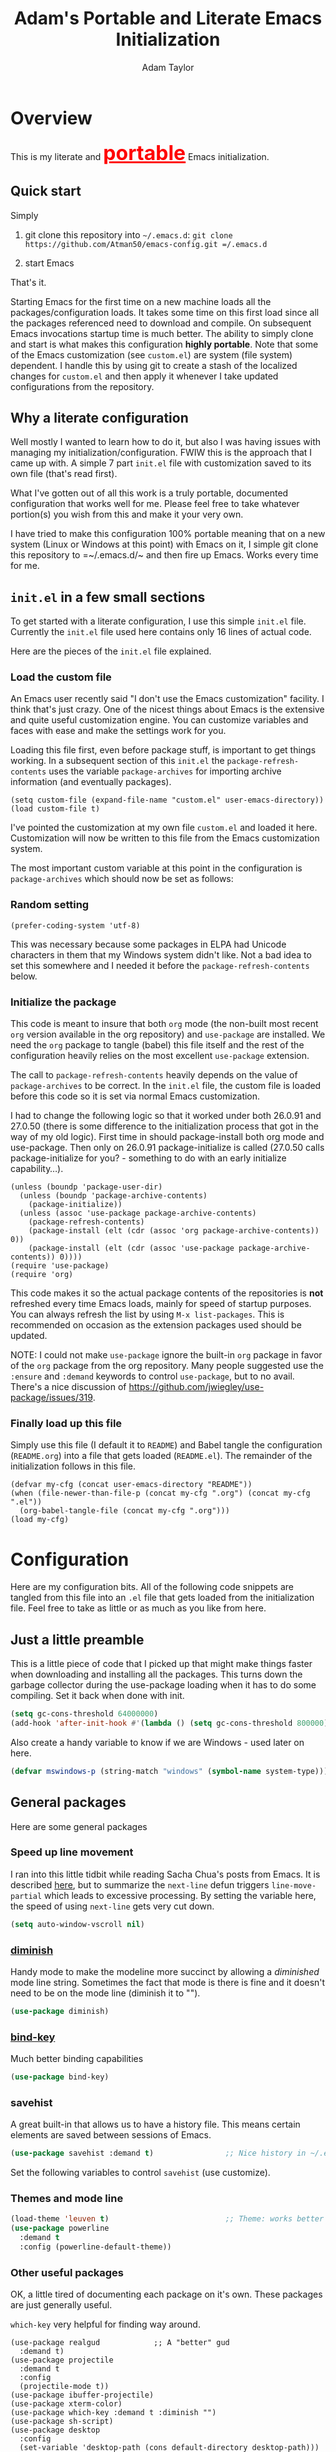 #+STARTUP: showeverything
#+OPTIONS: toc:4 h:4
#+HTML_HEAD: <style>
#+HTML_HEAD:     table { border: 1px solid black; border-collapse:collapse; margin-left: 2%; }
#+HTML_HEAD:     th.org-left   { border: 1px solid black; text-align: left; background-color: lightgray  }
#+HTML_HEAD:     td.org-left   { border: 1px solid black; text-align: left; font-family: monospace; }
#+HTML_HEAD: </style>
#+AUTHOR: Adam Taylor
#+EMAIL: mr.adtaylor@gmail.com
#+TITLE: Adam's Portable and Literate Emacs Initialization

   #+NAME: custom-vars-table
   #+BEGIN_SRC emacs-lisp :results silent :exports results :var custom-vars=() :tangle no
     ;; This "function" creates a list that is converted to a table by the exporter
     `((Symbol\ Name Value)
       hline
       ,@(cl-loop for cv in custom-vars
                  collect `(,cv
                            ,(replace-regexp-in-string "\n" "<br>" (string-trim-right (pp-to-string (default-value cv)))))))
   #+END_SRC


* Overview
  This is my literate and @@html:<font color=red size=+3><b><u>@@portable@@html:</u></b></font>@@ Emacs initialization.
** Quick start
   Simply

   1. git clone this repository into =~/.emacs.d=: =git clone https://github.com/Atman50/emacs-config.git =/.emacs.d=

   2. start Emacs

   That's it.

   Starting Emacs for the first time on a new machine loads all the packages/configuration loads. It takes some time on this first
   load since all the packages referenced need to download and compile. On subsequent Emacs invocations startup time is much better.
   The ability to simply clone and start is what makes this configuration *highly portable*. Note that some of the Emacs
   customization (see =custom.el=) are system (file system) dependent. I handle this by using git to create a stash of the
   localized changes for =custom.el= and then apply it whenever I take updated configurations from the repository.

** Why a literate configuration
   Well mostly I wanted to learn how to do it, but also I was having issues with managing my initialization/configuration. FWIW
   this is the approach that I came up with. A simple 7 part =init.el= file with customization saved to its own file (that's read
   first).

   What I've gotten out of all this work is a truly portable, documented configuration that works well for me. Please feel free to
   take whatever portion(s) you wish from this and make it your very own.

   I have tried to make this configuration 100% portable meaning that on a new system (Linux or Windows at this point) with Emacs on
   it, I simple git clone this repository to =~/.emacs.d/~ and then fire up Emacs. Works every time for me.

** =init.el= in a few small sections
   To get started with a literate configuration, I use this simple =init.el= file. Currently the =init.el= file used here contains
   only 16 lines of actual code.

   Here are the pieces of the =init.el= file explained.

*** Load the custom file
    An Emacs user recently said "I don't use the Emacs customization" facility. I think that's just crazy. One of the nicest things
    about Emacs is the extensive and quite useful customization engine. You can customize variables and faces with ease and make the
    settings work for you.

    Loading this file first, even before package stuff, is important to get things working. In a subsequent section of this
    =init.el= the =package-refresh-contents= uses the variable =package-archives= for importing archive information (and eventually
    packages).
    #+BEGIN_SRC emacs-lisp -n 1 :tangle no
      (setq custom-file (expand-file-name "custom.el" user-emacs-directory))
      (load custom-file t)
    #+END_SRC
    I've pointed the customization at my own file =custom.el= and loaded it here. Customization will now be written to this file
    from the Emacs customization system.

    The most important custom variable at this point in the configuration is =package-archives= which should now be set as follows:

    #+NAME: init-file-custom-vars
    #+CALL: custom-vars-table(custom-vars='(package-archives))

*** Random setting
    #+BEGIN_SRC emacs-lisp -n 3 :tangle no
      (prefer-coding-system 'utf-8)
    #+END_SRC
    This was necessary because some packages in ELPA had Unicode characters in them that my Windows system didn't like. Not a bad
    idea to set this somewhere and I needed it before the =package-refresh-contents= below.

*** Initialize the package
    This code is meant to insure that both =org= mode (the non-built most recent =org= version available in the org repository) and
    =use-package= are installed. We need the =org= package to tangle (babel) this file itself and the rest of the configuration
    heavily relies on the most excellent =use-package= extension.

    The call to =package-refresh-contents= heavily depends on the value of =package-archives= to be correct. In the =init.el= file,
    the custom file is loaded before this code so it is set via normal Emacs customization.

    I had to change the following logic so that it worked under both 26.0.91 and 27.0.50 (there is some difference to the
    initialization process that got in the way of my old logic). First time in should package-install both org mode and use-package. 
    Then only on 26.0.91 package-initialize is called (27.0.50 calls package-initialize for you? - something to do with an early
    initialize capability...).
    #+BEGIN_SRC emacs-lisp -n 4 :tangle no
      (unless (boundp 'package-user-dir)
        (unless (boundp 'package-archive-contents)
          (package-initialize))
        (unless (assoc 'use-package package-archive-contents)
          (package-refresh-contents)
          (package-install (elt (cdr (assoc 'org package-archive-contents)) 0))
          (package-install (elt (cdr (assoc 'use-package package-archive-contents)) 0))))
      (require 'use-package)
      (require 'org)
    #+END_SRC
    This code makes it so the actual package contents of the repositories is *not* refreshed every time Emacs loads, mainly for
    speed of startup purposes. You can always refresh the list by using =M-x list-packages=. This is recommended on occasion as the
    extension packages used should be updated.

    NOTE: I could not make =use-package= ignore the built-in =org= package in favor of the =org= package from the org repository.
    Many people suggested use the =:ensure=  and =:demand= keywords to control =use-package=, but to no avail. There's a nice
    discussion of [[https://github.com/jwiegley/use-package/issues/319]].

*** Finally load up this file
    Simply use this file (I default it to =README=) and Babel tangle the configuration (=README.org=) into a file that gets loaded
    (=README.el=). The remainder of the initialization follows in this file.
    #+BEGIN_SRC emacs-lisp -n 13 :tangle no
      (defvar my-cfg (concat user-emacs-directory "README"))
      (when (file-newer-than-file-p (concat my-cfg ".org") (concat my-cfg ".el"))
        (org-babel-tangle-file (concat my-cfg ".org")))
      (load my-cfg)
    #+END_SRC

* Configuration
  Here are my configuration bits. All of the following code snippets are tangled from this file into an =.el= file that gets loaded
  from the initialization file. Feel free to take as little or as much as you like from here.

** Just a little preamble
   This is a little piece of code that I picked up that might make things faster when downloading and installing all the packages.
   This turns down the garbage collector during the use-package loading when it has to do some compiling. Set it back when done with
   init.
   #+BEGIN_SRC emacs-lisp :tangle yes
     (setq gc-cons-threshold 64000000)
     (add-hook 'after-init-hook #'(lambda () (setq gc-cons-threshold 800000)))
   #+END_SRC

   Also create a handy variable to know if we are Windows - used later on here.
   #+BEGIN_SRC emacs-lisp :tangle yes
     (defvar mswindows-p (string-match "windows" (symbol-name system-type)))
   #+END_SRC

** General packages
   Here are some general packages
*** Speed up line movement
    I ran into this little tidbit while reading Sacha Chua's posts from Emacs. It is described [[https://emacs.stackexchange.com/questions/28736/emacs-pointcursor-movement-lag/28746][here]], but to summarize the
    =next-line= defun triggers =line-move-partial= which leads to excessive processing. By setting the variable here, the speed of
    using =next-line= gets very cut down.
    #+BEGIN_SRC emacs-lisp :tangle yes
      (setq auto-window-vscroll nil)
    #+END_SRC

*** [[https://github.com/myrjola/diminish.el][diminish]]
    Handy mode to make the modeline more succinct by allowing a /diminished/ mode line string. Sometimes the fact that mode is there
    is fine and it doesn't need to be on the mode line (diminish it to "").
    #+BEGIN_SRC emacs-lisp :tangle yes
      (use-package diminish)
    #+END_SRC
*** [[https://github.com/priyadarshan/bind-key][bind-key]]
    Much better binding capabilities
    #+BEGIN_SRC emacs-lisp :tangle yes
      (use-package bind-key)
    #+END_SRC
*** savehist
    A great built-in that allows us to have a history file. This means certain elements are saved between sessions of Emacs.
    #+BEGIN_SRC emacs-lisp :tangle yes
      (use-package savehist :demand t)                ;; Nice history in ~/.emacs.d/savehist
    #+END_SRC
    Set the following variables to control =savehist= (use customize).
    #+NAME: savehist-custom-vars
    #+CALL: custom-vars-table(custom-vars='(savehist-file savehist-additional-variables savehist-mode))

*** Themes and mode line
    #+BEGIN_SRC emacs-lisp :tangle yes
      (load-theme 'leuven t)                          ;; Theme: works better before powerline
      (use-package powerline
        :demand t
        :config (powerline-default-theme))
    #+END_SRC
*** Other useful packages
    OK, a little tired of documenting each package on it's own. These packages are just generally useful.

    =which-key= very helpful for finding way around.

    #+BEGIN_SRC emacs-lisp -r :tangle yes
      (use-package realgud            ;; A "better" gud
        :demand t)
      (use-package projectile
        :demand t
        :config
        (projectile-mode t))
      (use-package ibuffer-projectile)
      (use-package xterm-color)
      (use-package which-key :demand t :diminish "")
      (use-package sh-script)
      (use-package desktop
        :config
        (set-variable 'desktop-path (cons default-directory desktop-path))) (ref:desktop-path)
      (use-package lispy
        :demand t
        :config
        (add-hook 'emacs-lisp-mode-hook (lambda () (lispy-mode 1)))
        (add-hook 'minibuffer-setup-hook (lambda () (when (eq this-command 'eval-expression) (lispy-mode 1)))))
      (use-package ag)

      (use-package powershell
        :if mswindows-p)
    #+END_SRC

    Note that the setting of [[(desktop-path)][=desktop-path=]] allows the multiple =.emacs.desktop= files, each in the directory where =emacs= was
    started. Although =desktop-path= is changed outside =custom.el=, I've included it here in the table below so you can see that
    the default is augmented with the start-up directory which in this case is =~/.emacs.d=.

    Customized variables of interest here:

    #+NAME: other-pkgs-custom-vars
    #+CALL: custom-vars-table(custom-vars='(desktop-path desktop-save-mode))

* Working with C#
  I'm a C# developer and pretty much dislike big edits using Visual Studio. I've spent some amount of time coming
  up with a good C# configuration. This works spectacularly well and takes only minutes to setup.

  To use Omnisharp follow these directions:
  1. Load up local Omnisharp (Roslyn flavor) from [[https://github.com/OmniSharp/omnisharp-roslyn/releases][Omnisharp-Roslyn releases]]
  2. Customize the variable =omnisharp-server-executable-path= to point to your Omnisharp Roslyn. For example
     "c:/omnisharp-roslyn-v1.27.2/OmniSharp.exe".
  There are comprehensive directions at [[https://github.com/OmniSharp/omnisharp-emacs.git][omnisharp-emacs]].

  #+BEGIN_SRC emacs-lisp :tangle yes
    (defvar config/use-omnisharp nil)
    (let ((omnisharp (car (get 'omnisharp-server-executable-path 'saved-value))))
      (unless (null omnisharp)
        (setq config/use-omnisharp (file-exists-p omnisharp))))

    (use-package omnisharp
      :diminish "\u221e"                            ;; infinity symbol
      :if config/use-omnisharp
      :bind (:map omnisharp-mode-map
                  ("C-c o" . omnisharp-start-omnisharp-server)
                  ("C-c d" . omnisharp-go-to-definition-other-window)
                  ("C-x C-j" . counsel-imenu)))
    (use-package csharp-mode
      :config
      (when config/use-omnisharp
        (add-hook 'csharp-mode-hook #'company-mode)
        (add-hook 'csharp-mode-hook #'omnisharp-mode)))
  #+END_SRC

* [[https://github.com/magit/magit][=magit=]]/git configuration
  The *most awesome* git porcelain. Most here are part of magit, =[[https://github.com/pidu/git-timemachine][git-time-machine]]= is not, but well worth using.
  #+BEGIN_SRC emacs-lisp :tangle yes
    (use-package git-commit)
    (use-package magit
      :demand t
      :bind (("C-c f" . magit-find-file-other-window)
             ("C-c g" . magit-status)
             ("C-c l" . magit-log-buffer-file))
      ;; Make the default action a branch checkout, not a branch visit when in branch mode
      :bind (:map magit-branch-section-map
                  ([remap magit-visit-thing] . magit-branch-checkout)))
    (use-package magit-filenotify)
    (use-package magit-find-file)
    (use-package git-timemachine)
  #+END_SRC

    Customized variables:
    #+NAME: magit-custom-vars
    #+CALL: custom-vars-table(custom-vars='(git-commit-fill-column magit-completing-read-function magit-pull-arguments nil magit-repository-directories))

* =org-mode= Configuration
  Org-mode configurations. =org-bullets= used to be part of org but is now outside. Always throw =org-mode= buffers into
  =flyspell-mode=.

  The =htmlize= package allows the HTML and Markdown exporters to work (underlying code).

  #+BEGIN_SRC emacs-lisp :tangle yes
    (use-package org-bullets
       :demand t
       :config (add-hook 'org-mode-hook (lambda ()
                                          (toggle-truncate-lines -1)
                                          (auto-fill-mode 1)
                                          (org-bullets-mode))))
    (use-package org-autolist :demand t)
    (use-package htmlize :demand t)
    (add-hook 'org-mode-hook #'flyspell-mode)
  #+END_SRC

  Customized variables for org-mode:
  #+NAME: org-mode-custom-vars
  #+CALL: custom-vars-table(custom-vars='(org-catch-invisible-edits org-html-postamble org-html-postamble-format org-log-done org-log-into-drawer))

** =org-mode= export hacks for HTML and Markdown
   I export into markdown for github. I do not use the =ox-gfm= package because when I tried it, it modified the source file because
   of this file's use of the =#+CALL= construct (each call adds the table to the source file). So I use the built in =ox-md=
   exporter. However, it just indents the code blocks rather put the =```emacs-lisp= code snippet prefix and =```= postfix but
   rather just indents. First we load the library so it turns up in the export menu (=C-x C-e=). Then we override the output method
   for the code.

   #+BEGIN_SRC emacs-lisp :tangle yes
     (load-library "ox-md")

     (defun org-md-example-block (example-block _contents info)
       "My modified: Transcode EXAMPLE-BLOCK element into Markdown format.
     CONTENTS is nil.  INFO is a plist used as a communication
     channel."
       (concat "```emacs-lisp\n"
               (org-remove-indentation
                (org-export-format-code-default example-block info))
               "```\n"))
   #+END_SRC

   To support the using of dynamic custom vars table using the library of Babel, the export text for Markdown and HTML goes through
   =orgtbl-to-orgtbl= which turns the list returned in the an org-mode table. After =orgtbl-to-orgtbl=, the =htmlize= package turns
   it into a HTML table. The adviser changes all the spaces after a =<br>= into =&nbsp;= entities and surrounds them with inline
   HTML. This is necessary because =orgtbl-to-orgtbl= strips text between the =@@= used to inline HTML. The adviser also protects
   any underscores in the table with inline HTML.

   #+BEGIN_SRC emacs-lisp :tangle yes
     (defun my-md-export-hack(text)
       "Fix up md export on writing my README.org file.
             Converts a <br> followed by zero or more spaces into inline html format.
             For example: an in put of \"hello<br>there<br> my<br>  friend<br>\" becomes
             \"hello@@html:<br>@@there@@html:<br>&nbsp;@@my@@html:<br>&nbsp;&nbsp;@@friend@@html:<br>@@\"
             This function also adds inline HTML around '_' in the text."
       (when (stringp text)
         (let ((result text)
               (replacements '(("<br>\[[:space:]\]*" (lambda (match)
                                                       (concat "@@html:<br>"
                                                               (apply 'concat (make-list (- (length match) 4) "&nbsp;"))
                                                               "@@")))
                               ("\"\\(https?:\[^\"\]*\\)" "\"@@html:<a href=\"\\1\">\\1</a>@@")
                               ("_" "@@html:_@@")
                               ("<\\(p.*?\\)>" "@@html:&lt;\\1&gt;@@")
                               ("</p>" "@@html:&lt;/p&gt;@@"))))
           (cl-loop for rep in replacements do
                    (setq result (replace-regexp-in-string (nth 0 rep) (nth 1 rep) result)))
           result)))

     (advice-add #'orgtbl-to-orgtbl :filter-return #'my-md-export-hack)
   #+END_SRC


* python configuration
  At one point I was using anaconda but have switched back to elpy. I really like =eply-config= that tells you if everything is
  working properly. I've been using a =virtualenv= for my python development and couldn't be happier. Perhaps the only thing that
  bothers me is that when an object is returned, PyCharm will give you list and dictionary methods while =eply=/=company= does not.
  Seems to be the only real issue at this point.

  #+BEGIN_SRC emacs-lisp :tangle yes
    (use-package company
      :diminish "Co"
      :config
      (when config/use-omnisharp
        (add-to-list 'company-backends #'company-omnisharp)))
    (use-package company-jedi
      :demand t)
    (use-package elpy
      :demand t
      :config
      (elpy-enable))
    (use-package pylint)
    (use-package python-docstring
      :config
      (python-docstring-install))
    (use-package python
      :config
      (progn
        (add-hook 'inferior-python-mode-hook (lambda () (setq tab-width 4)))
        (add-hook 'python-mode-hook (lambda () (add-to-list 'company-backends #'company-jedi)))
        (add-hook 'python-mode-hook #'flymake-mode)
        (add-hook 'python-mode-hook #'company-mode)))
  #+END_SRC

    Customized variables used in this python configuration:
    #+NAME: python-custom-vars
    #+CALL: custom-vars-table(custom-vars='(elpy-modules python-shell-interpreter python-shell-interpreter-args python-shell-prompt-output-regexp python-shell-prompt-regexp))

* =ivy= Configuration
  Was a =helm= user, but switched to =ivy=. Lots of nice features in =ivy=
  #+BEGIN_SRC emacs-lisp :tangle yes
    (use-package ivy
      :demand t
      :diminish ""
      :bind (:map ivy-minibuffer-map
                  ("C-w" . ivy-yank-word)           ;; make work like isearch
                  ("C-r" . ivy-previous-line))
      :config
      (progn
        (setq ivy-initial-inputs-alist nil)         ;; no regexp by default
        (setq ivy-re-builders-alist                 ;; allow input not in order
              '((t . ivy--regex-ignore-order)))))

    (use-package counsel
      :bind (("C-c j" . counsel-imenu)))
    (use-package counsel-projectile
      :demand t
      :config
      (counsel-projectile-mode t))
    (use-package counsel-etags)
    (use-package ivy-hydra)
    (use-package swiper
      :bind (("C-S-s" . isearch-forward)            ;; Keep isearch-forward on Shift-Ctrl-s
             ("C-s" . swiper)                       ;; Use swiper for search and reverse search
             ("C-S-r" . isearch-backward)           ;; Keep isearch-backward on Shift-Ctrl-r
             ("C-r" . swiper)))
    (use-package avy)

    (use-package ivy-posframe
      :demand t
      :if (>= emacs-major-version 26)
      :config (setq ivy-display-function #'ivy-posframe-display))
  #+END_SRC

    Customized variables:
    #+NAME: ivy-custom-vars
    #+CALL: custom-vars-table(custom-vars='(ivy-count-format ivy-height ivy-mode ivy-use-virtual-buffers))

* =yasnippet= Configuration
  =yasnippet= is a truly awesome package. Local modifications should go in =~/.emacs.d/snippets/=.

  This also takes care of hooking up =company= completion with =yasnippet= expansion.
  #+BEGIN_SRC emacs-lisp :tangle yes
    (use-package warnings :demand t)
    (use-package yasnippet
      :diminish (yas-minor-mode . "")
      :config
      (progn
        (yas-reload-all)
        ;; fix tab in term-mode
        (add-hook 'term-mode-hook (lambda() (yas-minor-mode -1)))
        ;; Fix yas indent issues
        (add-hook 'python-mode-hook (lambda () (set (make-local-variable 'yas-indent-line) 'fixed)))
        ;; Setup to allow for yasnippets to use code to expand
        (add-to-list 'warning-suppress-types '(yasnippet backquote-change))))
    (use-package yasnippet-snippets :demand t)

    (defvar company-mode/enable-yas t "Enable yasnippet for all backends.")
    (defun company-mode/backend-with-yas (backend)
      "Add in the company-yasnippet BACKEND."
      (if (or (not company-mode/enable-yas) (and (listp backend) (member 'company-yasnippet backend)))
          backend
        (append (if (consp backend) backend (list backend))
                '(:with company-yasnippet))))
    (setq company-backends (mapcar #'company-mode/backend-with-yas company-backends))
  #+END_SRC

  Configured variables of interest:
  #+NAME: yas-custom-vars
  #+CALL: custom-vars-table(custom-vars='(yas-global-mode))


* Additional bits-o-configuration
** Limit the length of =which-function=
   =which-function= which is used by =powerline= has no maximum method/function signature. This handy adviser limits the name to 64
   characters.
   #+BEGIN_SRC emacs-lisp :tangle yes
     (defvar  which-function-max-width 64 "The maximum width of the which-function string.")
     (advice-add #'which-function :filter-return
                 (lambda (s) (when (stringp s)
                               (if (< (string-width s) which-function-max-width) s
                                 (concat (truncate-string-to-width s (- which-function-max-width 3)) "...")))))
   #+END_SRC
** =my-ansi-term=
   Allows me to name my ANSI terms. Was very useful when I used more ANSI shells (so that tabs were interpreted by the shell). Some
   other modes and shells make this less useful these days.
   #+BEGIN_SRC emacs-lisp :tangle yes
     (defun my-ansi-term (term-name cmd)
       "Create an ansi term with a name - other than *ansi-term* given TERM-NAME and CMD."
       (interactive "sName for terminal: \nsCommand to run [/bin/bash]: ")
       (ansi-term (if (= 0 (length cmd)) "/bin/bash" cmd))
       (rename-buffer term-name))
   #+END_SRC
** Understand file type by shebang
   When a file is opened and it is determined there is no mode (fundamental-mode) this code reads the first line of the file looking
   for an appropriate shebang for either python or bash and sets the mode for the file.
   #+BEGIN_SRC emacs-lisp :tangle yes
     (defun my-find-file-hook ()
       "If `fundamental-mode', look for script type so the mode gets properly set.
     Script-type is read from #!/... at top of file."
       (if (eq major-mode 'fundamental-mode)
           (ignore-errors
               (save-excursion
                 (goto-char (point-min))
                 (re-search-forward "^#!\s*/.*/\\(python\\|bash\\).*$")
                 (if (string= (match-string 1) "python")
                     (python-mode)
                   (sh-mode))))))

     (add-hook 'find-file-hook 'my-find-file-hook)
   #+END_SRC

** Additional Configuration
   Setup =eldoc= mode, use =y-or-n-p= instead of =yes-or-no-p=. Key bindings...
   #+BEGIN_SRC emacs-lisp :tangle yes
     (add-hook 'emacs-lisp-mode-hook #'eldoc-mode)   ;; Run elisp with eldoc-mode
     (fset #'list-buffers #'ibuffer)                 ;; prefer ibuffer over list-buffers
     (fset #'yes-or-no-p #'y-or-n-p)                 ;; for lazy people use y/n instead of yes/no
     (diminish 'eldoc-mode "Doc")                    ;; Diminish eldoc-mode

     ;; Some key bindings
     (bind-key "C-x p" #'pop-to-mark-command)
     (bind-key "C-h c" #'customize-group)
     (bind-key "C-+" #'text-scale-increase)
     (bind-key "C--" #'text-scale-decrease)
     (bind-key "C-z" 'nil)                           ;; get rid of pesky "\C-z"
     (bind-key "C-z" 'nil ctl-x-map)                 ;;    and "\C-x\C-z" annoying minimize
     (bind-key "C-c C-d" #'dired-jump)
     (bind-key "C-c r" #'revert-buffer)
     (bind-key "C-c t" #'toggle-truncate-lines)
     (bind-key "C-c c" #'comment-region)
     (bind-key "C-c u" #'uncomment-region)
     (bind-key "<up>" #'enlarge-window ctl-x-map)     ;; note: C-x
     (bind-key "<down>" #'shrink-window ctl-x-map)    ;; note: C-x

     (setq-default ediff-ignore-similar-regions t)   ;; Not a variable but controls ediff

     ;; Enable some stuff that's normally disabled
     (put 'narrow-to-region 'disabled nil)
     (put 'downcase-region 'disabled nil)
     (put 'upcase-region 'disabled nil)
     (put 'scroll-left 'disabled nil)
  #+END_SRC
